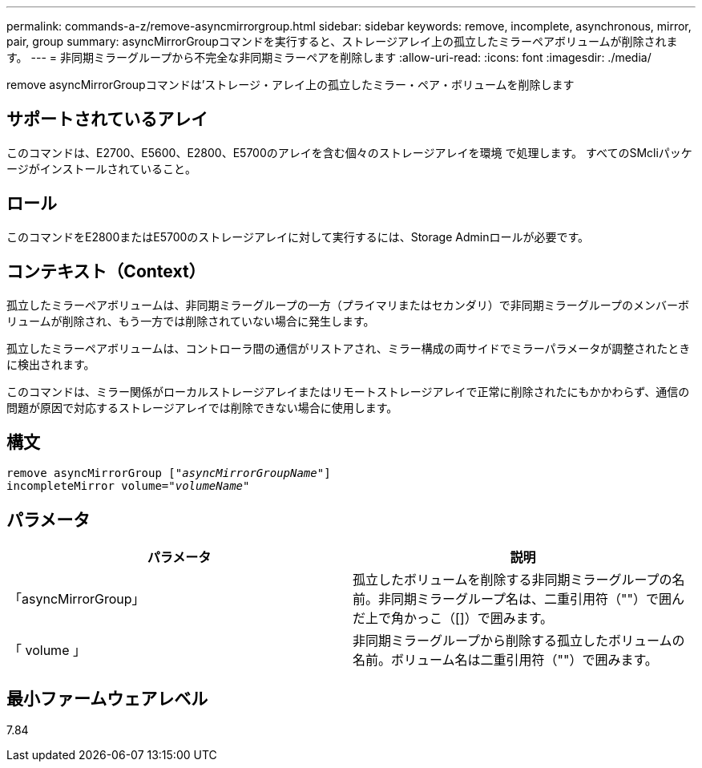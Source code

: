 ---
permalink: commands-a-z/remove-asyncmirrorgroup.html 
sidebar: sidebar 
keywords: remove, incomplete, asynchronous, mirror, pair, group 
summary: asyncMirrorGroupコマンドを実行すると、ストレージアレイ上の孤立したミラーペアボリュームが削除されます。 
---
= 非同期ミラーグループから不完全な非同期ミラーペアを削除します
:allow-uri-read: 
:icons: font
:imagesdir: ./media/


[role="lead"]
remove asyncMirrorGroupコマンドは'ストレージ・アレイ上の孤立したミラー・ペア・ボリュームを削除します



== サポートされているアレイ

このコマンドは、E2700、E5600、E2800、E5700のアレイを含む個々のストレージアレイを環境 で処理します。 すべてのSMcliパッケージがインストールされていること。



== ロール

このコマンドをE2800またはE5700のストレージアレイに対して実行するには、Storage Adminロールが必要です。



== コンテキスト（Context）

孤立したミラーペアボリュームは、非同期ミラーグループの一方（プライマリまたはセカンダリ）で非同期ミラーグループのメンバーボリュームが削除され、もう一方では削除されていない場合に発生します。

孤立したミラーペアボリュームは、コントローラ間の通信がリストアされ、ミラー構成の両サイドでミラーパラメータが調整されたときに検出されます。

このコマンドは、ミラー関係がローカルストレージアレイまたはリモートストレージアレイで正常に削除されたにもかかわらず、通信の問題が原因で対応するストレージアレイでは削除できない場合に使用します。



== 構文

[listing, subs="+macros"]
----
remove asyncMirrorGroup pass:quotes[[_"asyncMirrorGroupName"_]]
incompleteMirror volume=pass:quotes[_"volumeName"_]
----


== パラメータ

|===
| パラメータ | 説明 


 a| 
「asyncMirrorGroup」
 a| 
孤立したボリュームを削除する非同期ミラーグループの名前。非同期ミラーグループ名は、二重引用符（""）で囲んだ上で角かっこ（[]）で囲みます。



 a| 
「 volume 」
 a| 
非同期ミラーグループから削除する孤立したボリュームの名前。ボリューム名は二重引用符（""）で囲みます。

|===


== 最小ファームウェアレベル

7.84
